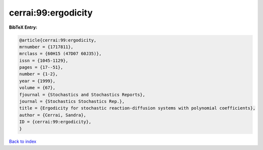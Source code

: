 cerrai:99:ergodicity
====================

.. :cite:t:`cerrai:99:ergodicity`

.. bibliography:: ../../All.bib

**BibTeX Entry:**

.. code-block:: bibtex

   @article{cerrai:99:ergodicity,
   mrnumber = {1717811},
   mrclass = {60H15 (47D07 60J35)},
   issn = {1045-1129},
   pages = {17--51},
   number = {1-2},
   year = {1999},
   volume = {67},
   fjournal = {Stochastics and Stochastics Reports},
   journal = {Stochastics Stochastics Rep.},
   title = {Ergodicity for stochastic reaction-diffusion systems with polynomial coefficients},
   author = {Cerrai, Sandra},
   ID = {cerrai:99:ergodicity},
   }

`Back to index <../index>`_
